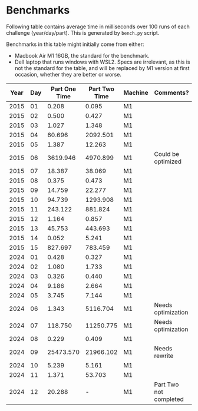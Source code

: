 * Benchmarks
Following table contains average time in milliseconds over 100 runs of each challenge (year/day/part). This is generated by ~bench.py~ script.

Benchmarks in this table might initially come from either:
- Macbook Air M1 16GB, the standard for the benchmark.
- Dell laptop that runs windows with WSL2. Specs are irrelevant, as this is not the standard for the table, and will be replaced by M1 version at first occasion, whether they are better or worse.

|------+-----+---------------+---------------+---------+------------------------|
| Year | Day | Part One Time | Part Two Time | Machine | Comments?              |
|------+-----+---------------+---------------+---------+------------------------|
| 2015 |  01 |         0.208 |         0.095 | M1      |                        |
| 2015 |  02 |         0.500 |         0.427 | M1      |                        |
| 2015 |  03 |         1.027 |         1.348 | M1      |                        |
| 2015 |  04 |        60.696 |      2092.501 | M1      |                        |
| 2015 |  05 |         1.387 |        12.263 | M1      |                        |
| 2015 |  06 |      3619.946 |      4970.899 | M1      | Could be optimized     |
| 2015 |  07 |        18.387 |        38.069 | M1      |                        |
| 2015 |  08 |         0.375 |         0.473 | M1      |                        |
| 2015 |  09 |        14.759 |        22.277 | M1      |                        |
| 2015 |  10 |        94.739 |      1293.908 | M1      |                        |
| 2015 |  11 |       243.122 |       881.824 | M1      |                        |
| 2015 |  12 |         1.164 |         0.857 | M1      |                        |
| 2015 |  13 |        45.753 |       443.693 | M1      |                        |
| 2015 |  14 |         0.052 |         5.241 | M1      |                        |
| 2015 |  15 |       827.697 |       783.459 | M1      |                        |
|------+-----+---------------+---------------+---------+------------------------|
| 2024 |  01 |         0.428 |         0.327 | M1      |                        |
| 2024 |  02 |         1.080 |         1.733 | M1      |                        |
| 2024 |  03 |         0.326 |         0.440 | M1      |                        |
| 2024 |  04 |         9.186 |         2.664 | M1      |                        |
| 2024 |  05 |         3.745 |         7.144 | M1      |                        |
| 2024 |  06 |         1.343 |      5116.704 | M1      | Needs optimization     |
| 2024 |  07 |       118.750 |     11250.775 | M1      | Needs optimization     |
| 2024 |  08 |         0.229 |         0.409 | M1      |                        |
| 2024 |  09 |     25473.570 |     21966.102 | M1      | Needs rewrite          |
| 2024 |  10 |         5.239 |         5.161 | M1      |                        |
| 2024 |  11 |         1.371 |        53.703 | M1      |                        |
| 2024 |  12 |        20.288 |             - | M1      | Part Two not completed |
|------+-----+---------------+---------------+---------+------------------------|
